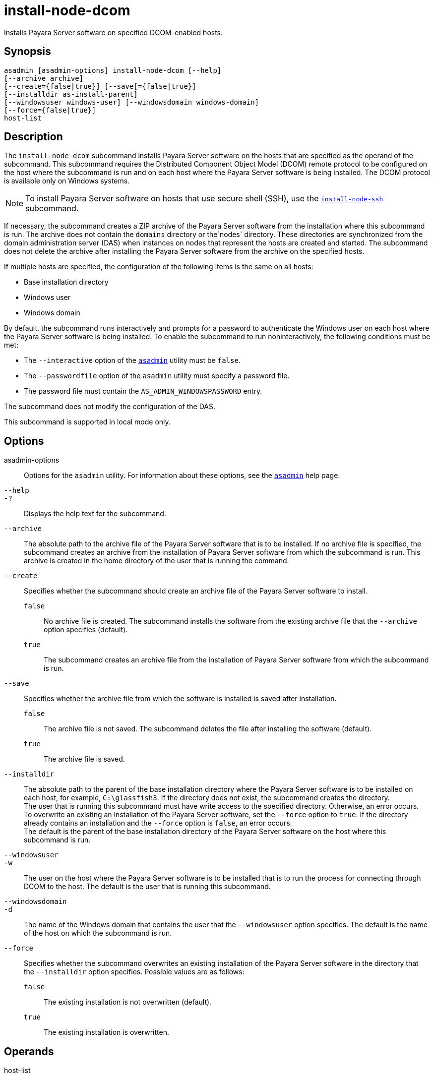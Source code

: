 [[install-node-dcom]]
= install-node-dcom

Installs Payara Server software on specified DCOM-enabled hosts.

[[synopsis]]
== Synopsis

[source,shell]
----
asadmin [asadmin-options] install-node-dcom [--help]
[--archive archive]
[--create={false|true}] [--save[={false|true}]
[--installdir as-install-parent] 
[--windowsuser windows-user] [--windowsdomain windows-domain]
[--force={false|true}]
host-list
----

[[description]]
== Description

The `install-node-dcom` subcommand installs Payara Server software on the hosts that are specified as the operand of the subcommand. This subcommand requires the Distributed Component Object Model (DCOM) remote protocol to be configured on the host where the subcommand is run and on each host where the Payara Server software is being installed. The DCOM protocol is available only on Windows systems.

NOTE: To install Payara Server software on hosts that use secure shell (SSH), use the xref:install-node-ssh.adoc#install-node-ssh[`install-node-ssh`] subcommand.

If necessary, the subcommand creates a ZIP archive of the Payara Server software from the installation where this subcommand is run. The archive does not contain the `domains` directory or the`nodes` directory. These directories are synchronized from the domain administration server (DAS) when instances on nodes that represent the hosts are created and started. The subcommand does not delete the archive after installing the Payara Server software from the archive on the specified hosts.

If multiple hosts are specified, the configuration of the following items is the same on all hosts:

* Base installation directory
* Windows user
* Windows domain

By default, the subcommand runs interactively and prompts for a password to authenticate the Windows user on each host where the Payara Server software is being installed. To enable the subcommand to run noninteractively, the following conditions must be met:

* The `--interactive` option of the xref:asadmin.adoc#asadmin-1m[`asadmin`] utility must be `false`.
* The `--passwordfile` option of the `asadmin` utility must specify a password file.
* The password file must contain the `AS_ADMIN_WINDOWSPASSWORD` entry.

The subcommand does not modify the configuration of the DAS.

This subcommand is supported in local mode only.

[[options]]
== Options

asadmin-options::
  Options for the `asadmin` utility. For information about these options, see the xref:asadmin.adoc#asadmin-1m[`asadmin`] help page.
`--help`::
`-?`::
  Displays the help text for the subcommand.
`--archive`::
  The absolute path to the archive file of the Payara Server software that is to be installed. If no archive file is specified, the subcommand creates an archive from the installation of Payara Server software from which the subcommand is run. This archive is created in the home directory of the user that is running the command.
`--create`::
  Specifies whether the subcommand should create an archive file of the Payara Server software to install. +
  `false`;;
    No archive file is created. The subcommand installs the software from the existing archive file that the `--archive` option specifies (default).
  `true`;;
    The subcommand creates an archive file from the installation of Payara Server software from which the subcommand is run.
`--save`::
  Specifies whether the archive file from which the software is installed is saved after installation. +
  `false`;;
    The archive file is not saved. The subcommand deletes the file after installing the software (default).
  `true`;;
    The archive file is saved.
`--installdir`::
  The absolute path to the parent of the base installation directory where the Payara Server software is to be installed on each host, for example, `C:\glassfish3`. If the directory does not exist, the subcommand creates the directory. +
  The user that is running this subcommand must have write access to the specified directory. Otherwise, an error occurs. +
  To overwrite an existing an installation of the Payara Server software, set the `--force` option to `true`. If the directory already contains an installation and the `--force` option is `false`, an error occurs. +
  The default is the parent of the base installation directory of the Payara Server software on the host where this subcommand is run.
`--windowsuser`::
`-w`::
  The user on the host where the Payara Server software is to be installed that is to run the process for connecting through DCOM to the host. The default is the user that is running this subcommand.
`--windowsdomain`::
`-d`::
  The name of the Windows domain that contains the user that the `--windowsuser` option specifies. The default is the name of the host on which the subcommand is run.
`--force`::
  Specifies whether the subcommand overwrites an existing installation of the Payara Server software in the directory that the `--installdir` option specifies. Possible values are as follows: +
  `false`;;
    The existing installation is not overwritten (default).
  `true`;;
    The existing installation is overwritten.

[[operands]]
== Operands

host-list::
  A space-separated list of the names of the hosts where the Payara Server software is to be installed.

[[examples]]
== Examples

*Example 1 Installing Payara Server Software at the Default Location*

This example installs Payara Server software on the hosts `wpmdl1.example.com` and `wpmdl2.example.com` at the default location.

Some lines of output are omitted from this example for readability.

[source,shell]
----
asadmin> install-node-dcom wpmdl1.example.com wpmdl2.example.com
Created installation zip C:\glassfish8107276692860773166.zip
Copying 85760199 bytes..........................................................
....................................
WROTE FILE TO REMOTE SYSTEM: C:/glassfish3/glassfish_install.zip and C:/glassfish3/unpack.bat
Output from Windows Unpacker:
 
C:\Windows\system32>C:
 
C:\Windows\system32>cd "C:\glassfish3"
 
C:\glassfish3>jar xvf glassfish_install.zip
 inflated: bin/asadmin
 inflated: bin/asadmin.bat
 inflated: glassfish/bin/appclient
 inflated: glassfish/bin/appclient.bat
 inflated: glassfish/bin/appclient.js
 inflated: glassfish/bin/asadmin
 inflated: glassfish/bin/asadmin.bat
...
 inflated: mq/lib/props/broker/default.properties
 inflated: mq/lib/props/broker/install.properties
 
Command install-node-dcom executed successfully.
----

[[exit-status]]
== Exit Status

0::
  command executed successfully
1::
  error in executing the command

*See Also*

* xref:asadmin.adoc#asadmin-1m[`asadmin`]
* xref:install-node-ssh.adoc#install-node-ssh[`install-node-ssh`],
* xref:uninstall-node-dcom.adoc#uninstall-node-dcom[`uninstall-node-dcom`]


